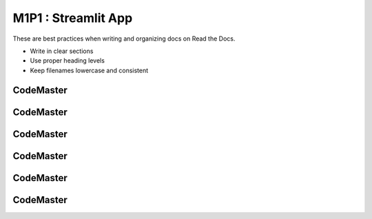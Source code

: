 .. AIO2025-Share-Value-Together 
.. AIO25-LEARNING
.. Module-01
.. M1-Collection
.. M1P1 : Streamlit App

M1P1 : Streamlit App
====================
These are best practices when writing and organizing docs on Read the Docs.

- Write in clear sections
- Use proper heading levels
- Keep filenames lowercase and consistent

CodeMaster
----------

CodeMaster
----------

CodeMaster
----------

CodeMaster
----------

CodeMaster
----------

CodeMaster
----------